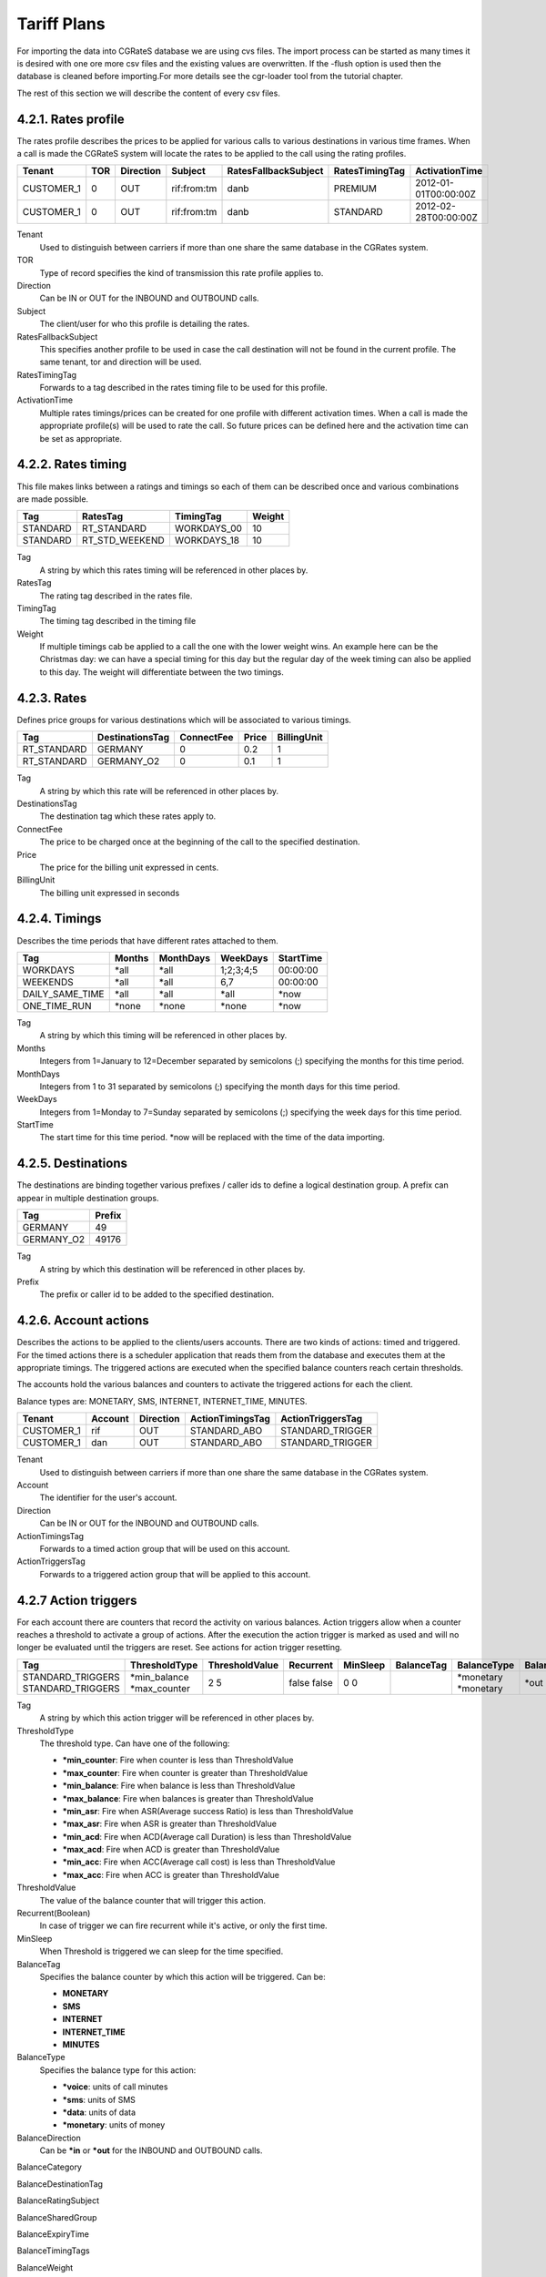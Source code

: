 Tariff Plans
============

For importing the data into CGRateS database we are using cvs files. The import process can be started as many times it is desired with one ore more csv files and the existing values are overwritten. If the -flush option is used then the database is cleaned before importing.For more details see the cgr-loader tool from the tutorial chapter.

The rest of this section we will describe the content of every csv files.

4.2.1. Rates profile
~~~~~~~~~~~~~~~~~~~~

The rates profile describes the prices to be applied for various calls to various destinations in various time frames. When a call is made the CGRateS system will locate the rates to be applied to the call using the rating profiles.

+------------+-----+-----------+-------------+----------------------+----------------+----------------------+
| Tenant     | TOR | Direction | Subject     | RatesFallbackSubject | RatesTimingTag | ActivationTime       |
+============+=====+===========+=============+======================+================+======================+
| CUSTOMER_1 | 0   | OUT       | rif:from:tm | danb                 | PREMIUM        | 2012-01-01T00:00:00Z |
+------------+-----+-----------+-------------+----------------------+----------------+----------------------+
| CUSTOMER_1 | 0   | OUT       | rif:from:tm | danb                 | STANDARD       | 2012-02-28T00:00:00Z |
+------------+-----+-----------+-------------+----------------------+----------------+----------------------+

Tenant
    Used to distinguish between carriers if more than one share the same database in the CGRates system.
TOR
    Type of record specifies the kind of transmission this rate profile applies to.
Direction
    Can be IN or OUT for the INBOUND and OUTBOUND calls.
Subject
    The client/user for who this profile is detailing the rates.
RatesFallbackSubject
    This specifies another profile to be used in case the call destination will not be found in the current profile. The same tenant, tor and direction will be used.
RatesTimingTag
    Forwards to a tag described in the rates timing file to be used for this profile.
ActivationTime
    Multiple rates timings/prices can be created for one profile with different activation times. When a call is made the appropriate profile(s) will be used to rate the call. So future prices can be defined here and the activation time can be set as appropriate.

4.2.2. Rates timing
~~~~~~~~~~~~~~~~~~~

This file makes links between a ratings and timings so each of them can be described once and various combinations are made possible.

+----------+----------------+--------------+--------+
| Tag      | RatesTag       | TimingTag    | Weight |
+==========+================+==============+========+
| STANDARD | RT_STANDARD    | WORKDAYS_00  | 10     |
+----------+----------------+--------------+--------+
| STANDARD | RT_STD_WEEKEND |  WORKDAYS_18 | 10     |
+----------+----------------+--------------+--------+

Tag
    A string by which this rates timing will be referenced in other places by.
RatesTag
    The rating tag described in the rates file.
TimingTag
    The timing tag described in the timing file
Weight
    If multiple timings cab be applied to a call the one with the lower weight wins. An example here can be the Christmas day: we can have a special timing for this day but the regular day of the week timing can also be applied to this day. The weight will differentiate between the two timings.


4.2.3. Rates
~~~~~~~~~~~~
Defines price groups for various destinations which will be associated to various timings.

+---------------------+-----------------+------------+-------+-------------+
| Tag                 | DestinationsTag | ConnectFee | Price | BillingUnit |
+=====================+=================+============+=======+=============+
| RT_STANDARD         | GERMANY         | 0          | 0.2   | 1           |
+---------------------+-----------------+------------+-------+-------------+
| RT_STANDARD         | GERMANY_O2      | 0          | 0.1   | 1           |
+---------------------+-----------------+------------+-------+-------------+


Tag
    A string by which this rate will be referenced in other places by.
DestinationsTag
    The destination tag which these rates apply to.
ConnectFee
    The price to be charged once at the beginning of the call to the specified destination.
Price
    The price for the billing unit expressed in cents.
BillingUnit
    The billing unit expressed in seconds

4.2.4. Timings
~~~~~~~~~~~~~~
Describes the time periods that have different rates attached to them.

+-----------------+--------+-----------+-----------+----------+
| Tag             | Months | MonthDays |  WeekDays | StartTime|
+=================+========+===========+===========+==========+
| WORKDAYS        | \*all  | \*all     | 1;2;3;4;5 | 00:00:00 |
+-----------------+--------+-----------+-----------+----------+
| WEEKENDS        | \*all  | \*all     | 6,7       | 00:00:00 |
+-----------------+--------+-----------+-----------+----------+
| DAILY_SAME_TIME | \*all  | \*all     | \*all     | \*now    |
+-----------------+--------+-----------+-----------+----------+
| ONE_TIME_RUN    | \*none | \*none    | \*none    | \*now    |
+-----------------+--------+-----------+-----------+----------+

Tag
    A string by which this timing will be referenced in other places by.
Months
    Integers from 1=January to 12=December separated by semicolons (;) specifying the months for this time period.
MonthDays
    Integers from 1 to 31 separated by semicolons (;) specifying the month days for this time period.
WeekDays
    Integers from 1=Monday to 7=Sunday separated by semicolons (;) specifying the week days for this time period.
StartTime
    The start time for this time period. \*now will be replaced with the time of the data importing.

4.2.5. Destinations
~~~~~~~~~~~~~~~~~~~

The destinations are binding together various prefixes / caller ids to define a logical destination group. A prefix can appear in multiple destination groups.

+------------+--------+
| Tag        | Prefix |
+============+========+
| GERMANY    | 49     |
+------------+--------+
| GERMANY_O2 | 49176  |
+------------+--------+

Tag
    A string by which this destination will be referenced in other places by.
Prefix
    The prefix or caller id to be added to the specified destination.

4.2.6. Account actions
~~~~~~~~~~~~~~~~~~~~~~

Describes the actions to be applied to the clients/users accounts. There are two kinds of actions: timed and triggered. For the timed actions there is a scheduler application that reads them from the database and executes them at the appropriate timings. The triggered actions are executed when the specified balance counters reach certain thresholds.

The accounts hold the various balances and counters to activate the triggered actions for each the client.

Balance types are: MONETARY, SMS, INTERNET, INTERNET_TIME, MINUTES.

+------------+---------+-----------+------------------+------------------+
|Tenant      | Account | Direction | ActionTimingsTag | ActionTriggersTag|
+============+=========+===========+==================+==================+
| CUSTOMER_1 | rif     | OUT       | STANDARD_ABO     | STANDARD_TRIGGER |
+------------+---------+-----------+------------------+------------------+
| CUSTOMER_1 | dan     | OUT       | STANDARD_ABO     | STANDARD_TRIGGER |
+------------+---------+-----------+------------------+------------------+


Tenant
    Used to distinguish between carriers if more than one share the same database in the CGRates system.
Account
    The identifier for the user's account.
Direction
    Can be IN or OUT for the INBOUND and OUTBOUND calls.
ActionTimingsTag
    Forwards to a timed action group that will be used on this account.
ActionTriggersTag
    Forwards to a triggered action group that will be applied to this account.

4.2.7 Action triggers
~~~~~~~~~~~~~~~~~~~~~~

For each account there are counters that record the activity on various balances. Action triggers allow when a counter reaches a threshold to activate a group of actions. After the execution the action trigger is marked as used and will no longer be evaluated until the triggers are reset. See actions for action trigger resetting.

+-------------------+---------------+----------------+-----------+----------+------------+-------------+------------------+-----------------+-----------------------+----------------------+--------------------+-------------------+-------------------+---------------+---------------------+-------------+--------+
| Tag               | ThresholdType | ThresholdValue | Recurrent | MinSleep | BalanceTag | BalanceType | BalanceDirection | BalanceCategory | BalanceDestinationTag | BalanceRatingSubject | BalanceSharedGroup | BalanceExpiryTime | BalanceTimingTags | BalanceWeight | StatsMinQueuedItems |  ActionsTag | Weight |
+===================+===============+================+===========+==========+============+=============+==================+=================+=======================+======================+====================+===================+===================+===============+=====================+=============+========+
| STANDARD_TRIGGERS | \*min_balance |       2        |   false   |    0     |            |  \*monetary |      \*out       |                 |                       |                      |                    |                   |                   |               |                     | LOG_WARNING |   10   |
| STANDARD_TRIGGERS | \*max_counter |       5        |   false   |    0     |            |  \*monetary |      \*out       |                 |        FS_USERS       |                      |                    |                   |                   |               |                     | LOG_WARNING |   10   |
+-------------------+---------------+----------------+-----------+----------+------------+-------------+------------------+-----------------+-----------------------+----------------------+--------------------+-------------------+-------------------+---------------+---------------------+-------------+--------+

Tag
    A string by which this action trigger will be referenced in other places by.

ThresholdType
    The threshold type. Can have one of the following:

    + **\*min_counter**: Fire when counter is less than ThresholdValue
    + **\*max_counter**: Fire when counter is greater than ThresholdValue
    + **\*min_balance**: Fire when balance is less than ThresholdValue
    + **\*max_balance**: Fire when balances is greater than ThresholdValue
    + **\*min_asr**: Fire when ASR(Average success Ratio) is less than ThresholdValue
    + **\*max_asr**: Fire when ASR is greater than ThresholdValue
    + **\*min_acd**: Fire when ACD(Average call Duration) is less than ThresholdValue
    + **\*max_acd**: Fire when ACD is greater than ThresholdValue
    + **\*min_acc**: Fire when ACC(Average call cost) is less than ThresholdValue
    + **\*max_acc**: Fire when ACC is greater than ThresholdValue

ThresholdValue
    The value of the balance counter that will trigger this action.

Recurrent(Boolean)
    In case of trigger we can fire recurrent while it's active, or only the first time.

MinSleep
    When Threshold is triggered we can sleep for the time specified.

BalanceTag
    Specifies the balance counter by which this action will be triggered. Can be:

    + **MONETARY**
    + **SMS**
    + **INTERNET**
    + **INTERNET_TIME**
    + **MINUTES**

BalanceType
    Specifies the balance type for this action:

    + **\*voice**:  units of call minutes
    + **\*sms**: units of SMS
    + **\*data**: units of data
    + **\*monetary**: units of money

BalanceDirection
    Can be **\*in** or **\*out** for the INBOUND and OUTBOUND calls.

BalanceCategory

BalanceDestinationTag

BalanceRatingSubject

BalanceSharedGroup

BalanceExpiryTime

BalanceTimingTags

BalanceWeight

StatsMinQueuedItems

ActionsTag
    Forwards to an action group to be executed when the threshold is reached.

Weight
    Specifies the order for these triggers to be evaluated. If there are multiple triggers are fired in the same time the ones with the lower weight will be executed first.


DestinationTag
    This field is used only if the balanceTag is MINUTES. If the balance counter monitors call minutes this field indicates the destination of the calls for which the minutes are recorded.a

4.2.8. Action timings
~~~~~~~~~~~~~~~~~~~~~

+--------------+------------+------------------+--------+
| Tag          | ActionsTag | TimingTag        | Weight |
+==============+============+==================+========+
| STANDARD_ABO | SOME       | WEEKLY_SAME_TIME | 10     |
+--------------+------------+------------------+--------+
| STANDARD_ABO | SOME       | WEEKLY_SAME_TIME | 10     |
+--------------+------------+------------------+--------+

Tag
    A string by which this action timing will be referenced in other places by.
ActionsTag
    Forwards to an action group to be executed when the timing is right.
TimingTag
    A timing (one time or recurrent) at which the action group will be executed
Weight
    Specifies the order for these timings to be evaluated. If there are multiple action timings set to be execute on the same time the ones with the lower weight will be executed first.

4.2.9. Actions
~~~~~~~~~~~~~~

+--------+-------------+------------+-------+----------------+-----------+------------+---------------+--------+
| Tag    | Action      | BalanceTag | Units | DestinationTag | PriceType | PriceValue | MinutesWeight | Weight |
+========+=============+============+=======+================+===========+============+===============+========+
| SOME   | TOPUP_RESET | MONETARY   | 10    | \*all          |           |            |               | 10     |
+--------+-------------+------------+-------+----------------+-----------+------------+---------------+--------+
| SOME_1 | DEBIT       | MINUTES    | 10    | GERMANY_O2     | PERCENT   | 25         | 10            | 10     |
+--------+-------------+------------+-------+----------------+-----------+------------+---------------+--------+

Tag
    A string by which this action will be referenced in other places by.
Action
    The action type. Can have one of the following:

    + LOG: Logs the other action values (for debugging purposes).
    + RESET_TRIGGERS: Marks all action triggers as ready to be executed.
    + SET_POSTPAID: Sets account to postpaid, maintains it's balances.
    + RESET_POSTPAID: Set account to postpaid, reset all it's balances.
    + SET_PREPAID: Sets account to prepaid, maintains it's balances. Makes sense after an account was set to POSTPAID and admin wants it back.
    + RESET_PREPAID: Set account to prepaid, reset all it's balances.
    + TOPUP_RESET:  Add account balance. If previous balance found of the same type, reset it before adding.
    + TOPUP: Add account balance. If the specific balance is not defined, define it (eg: minutes per destination).
    + DEBIT: Debit account balance.
    + RESET_COUNTER: Sets the counter for the BalanceTag to 0
    + RESET_ALL_COUNTERS: Sets all counters to 0

BalanceTag
    The balance on which the action will operate
Units
    The units which will be operated on the balance BalanceTag.
DestinationTag
    This field is used only if the balanceTag is MINUTES. Specifies the destination of the minutes to be operated.
PriceType
    This field is used only if the balanceTag is MINUTES. Specifies if the minutes price will be absolute or a percent of the normal price, Can be ABSOLUTE or PERCENT. If the value is percent the
PriceValue
    This field is used only if the balanceTag is MINUTES. The price for each second.
MinutesWeight
    This field is used only if the balanceTag is MINUTES. If more minute balances are suitable for a call the one with smaller weight will be used first.
Weight
    If there are multiple actions in a group, they will be executed in the order of their weight (smaller first).
